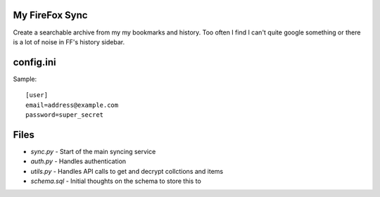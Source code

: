 My FireFox Sync
---------------

Create a searchable archive from my my bookmarks and history. Too often
I find I can't quite google something or there is a lot of noise in FF's
history sidebar.

config.ini
----------

Sample: ::

    [user]
    email=address@example.com
    password=super_secret

Files
-----

* `sync.py` - Start of the main syncing service
* `auth.py` - Handles authentication
* `utils.py` - Handles API calls to get and decrypt collctions and items
* `schema.sql` - Initial thoughts on the schema to store this to
